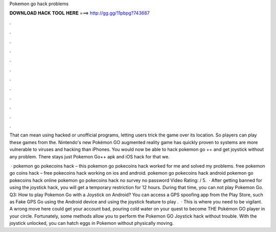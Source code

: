 Pokemon go hack problems



𝐃𝐎𝐖𝐍𝐋𝐎𝐀𝐃 𝐇𝐀𝐂𝐊 𝐓𝐎𝐎𝐋 𝐇𝐄𝐑𝐄 ===> http://gg.gg/11pbpg?743687



.



.



.



.



.



.



.



.



.



.



.



.

That can mean using hacked or unofficial programs, letting users trick the game over its location. So players can play these games from the. Nintendo's new Pokémon GO augmented reality game has quickly proven to systems are more vulnerable to viruses and hacking than iPhones. You would now be able to hack pokemon go ++ and get joystick without any problem. There stays just Pokemon Go++ apk and iOS hack for that we.

 · pokemon go pokecoins hack – this pokemon go pokecoins hack worked for me and solved my problems. free pokemon go coins hack – free pokecoins hack working on ios and android. pokemon go pokecoins hack android pokemon go pokecoins hack online pokemon go pokecoins hack no survey no password Video Rating: / 5.  · After getting banned for using the joystick hack, you will get a temporary restriction for 12 hours. During that time, you can not play Pokemon Go. Q3: How to play Pokemon Go with a Joystick on Android? You can access a GPS spoofing app from the Play Store, such as Fake GPS Go using the Android device and using the joystick feature to play .  · This is where you need to be vigilant. A wrong move here could get your account bad, pouring cold water on your quest to become THE Pokémon GO player in your circle. Fortunately, some methods allow you to perform the Pokemon GO Joystick hack without trouble. With the joystick unlocked, you can hatch eggs in Pokemon without physically moving.
